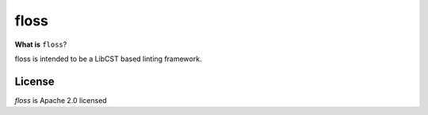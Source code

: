 =====
floss
=====


**What is** ``floss``?

floss is intended to be a LibCST based linting framework. 

License
==========
`floss` is Apache 2.0 licensed
